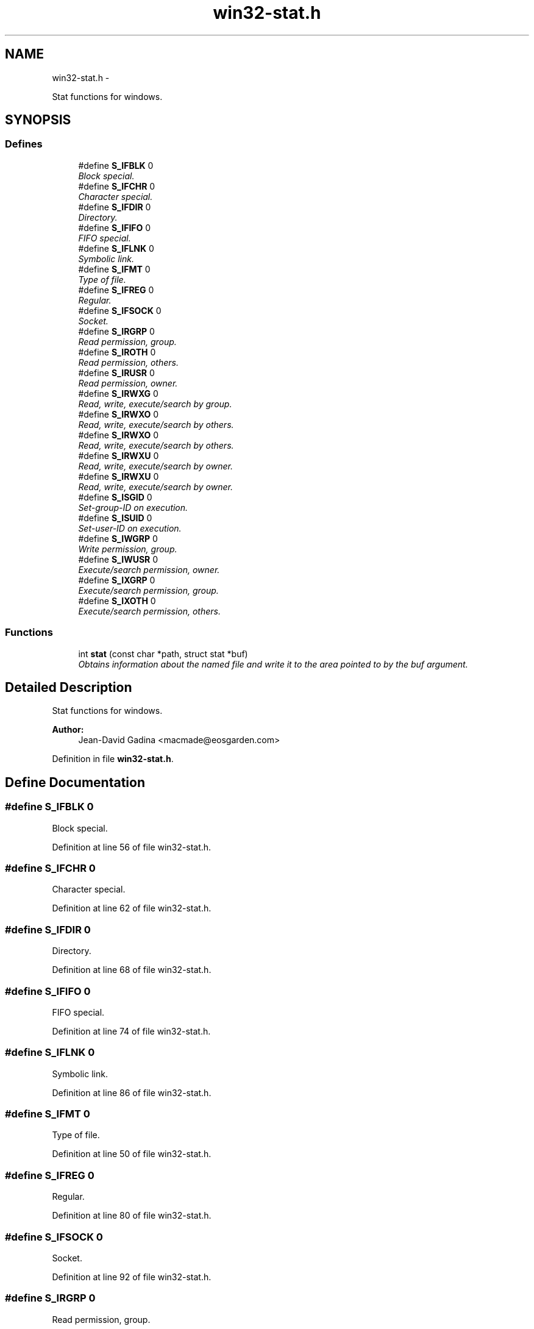 .TH "win32-stat.h" 3 "Sun Apr 24 2011" "Version 1.2.2-0" "XSFoundation" \" -*- nroff -*-
.ad l
.nh
.SH NAME
win32-stat.h \- 
.PP
Stat functions for windows.  

.SH SYNOPSIS
.br
.PP
.SS "Defines"

.in +1c
.ti -1c
.RI "#define \fBS_IFBLK\fP   0"
.br
.RI "\fIBlock special. \fP"
.ti -1c
.RI "#define \fBS_IFCHR\fP   0"
.br
.RI "\fICharacter special. \fP"
.ti -1c
.RI "#define \fBS_IFDIR\fP   0"
.br
.RI "\fIDirectory. \fP"
.ti -1c
.RI "#define \fBS_IFIFO\fP   0"
.br
.RI "\fIFIFO special. \fP"
.ti -1c
.RI "#define \fBS_IFLNK\fP   0"
.br
.RI "\fISymbolic link. \fP"
.ti -1c
.RI "#define \fBS_IFMT\fP   0"
.br
.RI "\fIType of file. \fP"
.ti -1c
.RI "#define \fBS_IFREG\fP   0"
.br
.RI "\fIRegular. \fP"
.ti -1c
.RI "#define \fBS_IFSOCK\fP   0"
.br
.RI "\fISocket. \fP"
.ti -1c
.RI "#define \fBS_IRGRP\fP   0"
.br
.RI "\fIRead permission, group. \fP"
.ti -1c
.RI "#define \fBS_IROTH\fP   0"
.br
.RI "\fIRead permission, others. \fP"
.ti -1c
.RI "#define \fBS_IRUSR\fP   0"
.br
.RI "\fIRead permission, owner. \fP"
.ti -1c
.RI "#define \fBS_IRWXG\fP   0"
.br
.RI "\fIRead, write, execute/search by group. \fP"
.ti -1c
.RI "#define \fBS_IRWXO\fP   0"
.br
.RI "\fIRead, write, execute/search by others. \fP"
.ti -1c
.RI "#define \fBS_IRWXO\fP   0"
.br
.RI "\fIRead, write, execute/search by others. \fP"
.ti -1c
.RI "#define \fBS_IRWXU\fP   0"
.br
.RI "\fIRead, write, execute/search by owner. \fP"
.ti -1c
.RI "#define \fBS_IRWXU\fP   0"
.br
.RI "\fIRead, write, execute/search by owner. \fP"
.ti -1c
.RI "#define \fBS_ISGID\fP   0"
.br
.RI "\fISet-group-ID on execution. \fP"
.ti -1c
.RI "#define \fBS_ISUID\fP   0"
.br
.RI "\fISet-user-ID on execution. \fP"
.ti -1c
.RI "#define \fBS_IWGRP\fP   0"
.br
.RI "\fIWrite permission, group. \fP"
.ti -1c
.RI "#define \fBS_IWUSR\fP   0"
.br
.RI "\fIExecute/search permission, owner. \fP"
.ti -1c
.RI "#define \fBS_IXGRP\fP   0"
.br
.RI "\fIExecute/search permission, group. \fP"
.ti -1c
.RI "#define \fBS_IXOTH\fP   0"
.br
.RI "\fIExecute/search permission, others. \fP"
.in -1c
.SS "Functions"

.in +1c
.ti -1c
.RI "int \fBstat\fP (const char *path, struct stat *buf)"
.br
.RI "\fIObtains information about the named file and write it to the area pointed to by the buf argument. \fP"
.in -1c
.SH "Detailed Description"
.PP 
Stat functions for windows. 

\fBAuthor:\fP
.RS 4
Jean-David Gadina <macmade@eosgarden.com> 
.RE
.PP

.PP
Definition in file \fBwin32-stat.h\fP.
.SH "Define Documentation"
.PP 
.SS "#define S_IFBLK   0"
.PP
Block special. 
.PP
Definition at line 56 of file win32-stat.h.
.SS "#define S_IFCHR   0"
.PP
Character special. 
.PP
Definition at line 62 of file win32-stat.h.
.SS "#define S_IFDIR   0"
.PP
Directory. 
.PP
Definition at line 68 of file win32-stat.h.
.SS "#define S_IFIFO   0"
.PP
FIFO special. 
.PP
Definition at line 74 of file win32-stat.h.
.SS "#define S_IFLNK   0"
.PP
Symbolic link. 
.PP
Definition at line 86 of file win32-stat.h.
.SS "#define S_IFMT   0"
.PP
Type of file. 
.PP
Definition at line 50 of file win32-stat.h.
.SS "#define S_IFREG   0"
.PP
Regular. 
.PP
Definition at line 80 of file win32-stat.h.
.SS "#define S_IFSOCK   0"
.PP
Socket. 
.PP
Definition at line 92 of file win32-stat.h.
.SS "#define S_IRGRP   0"
.PP
Read permission, group. 
.PP
Definition at line 128 of file win32-stat.h.
.SS "#define S_IROTH   0"
.PP
Read permission, others. 
.PP
Definition at line 151 of file win32-stat.h.
.SS "#define S_IRUSR   0"
.PP
Read permission, owner. 
.PP
Definition at line 104 of file win32-stat.h.
.SS "#define S_IRWXG   0"
.PP
Read, write, execute/search by group. 
.PP
Definition at line 122 of file win32-stat.h.
.SS "#define S_IRWXO   0"
.PP
Read, write, execute/search by others. Write permission, others. 
.PP
Definition at line 157 of file win32-stat.h.
.SS "#define S_IRWXO   0"
.PP
Read, write, execute/search by others. Write permission, others. 
.PP
Definition at line 157 of file win32-stat.h.
.SS "#define S_IRWXU   0"
.PP
Read, write, execute/search by owner. Write permission, owner. 
.PP
Definition at line 110 of file win32-stat.h.
.SS "#define S_IRWXU   0"
.PP
Read, write, execute/search by owner. Write permission, owner. 
.PP
Definition at line 110 of file win32-stat.h.
.SS "#define S_ISGID   0"
.PP
Set-group-ID on execution. 
.PP
Definition at line 175 of file win32-stat.h.
.SS "#define S_ISUID   0"
.PP
Set-user-ID on execution. 
.PP
Definition at line 169 of file win32-stat.h.
.SS "#define S_IWGRP   0"
.PP
Write permission, group. 
.PP
Definition at line 133 of file win32-stat.h.
.SS "#define S_IWUSR   0"
.PP
Execute/search permission, owner. 
.PP
Definition at line 116 of file win32-stat.h.
.SS "#define S_IXGRP   0"
.PP
Execute/search permission, group. 
.PP
Definition at line 139 of file win32-stat.h.
.SS "#define S_IXOTH   0"
.PP
Execute/search permission, others. 
.PP
Definition at line 163 of file win32-stat.h.
.SH "Function Documentation"
.PP 
.SS "int stat (const char *path, struct stat *buf)"
.PP
Obtains information about the named file and write it to the area pointed to by the buf argument. Read, write, or execute permission of the named file is not required. An implementation that provides additional or alternate file access control mechanisms may, under implementation-defined conditions, cause \fBstat()\fP to fail. In particular, the system may deny the existence of the file specified by path. If the named file is a symbolic link, the \fBstat()\fP function shall continue pathname resolution using the contents of the symbolic link, and shall return information pertaining to the resulting file if the file exists. 
.PP
\fBParameters:\fP
.RS 4
\fIpath\fP The file path 
.br
\fIbuf\fP A pointer to the stat information structure 
.RE
.PP
\fBReturns:\fP
.RS 4
O on success, otherwise -1. 
.RE
.PP

.SH "Author"
.PP 
Generated automatically by Doxygen for XSFoundation from the source code.

